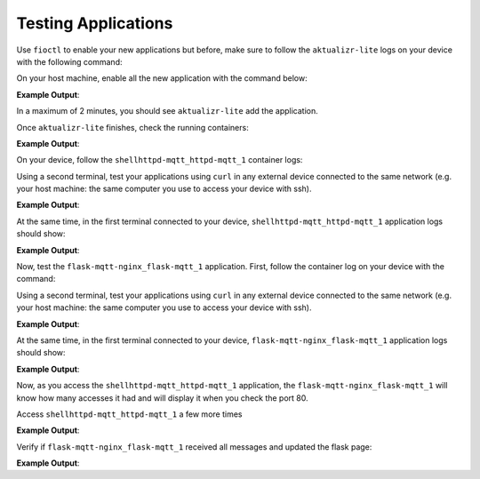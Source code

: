 Testing Applications
^^^^^^^^^^^^^^^^^^^^

Use ``fioctl`` to enable your new applications but before, make sure to follow 
the ``aktualizr-lite`` logs on your device with the following command:

.. prompt:: bash device:~$, auto

    device:~$  sudo journalctl --follow --unit aktualizr-lite

On your host machine, enable all the new application with the command below:

.. prompt:: bash host:~$, auto

    host:~$ fioctl devices config updates --apps mosquitto,shellhttpd-mqtt,flask-mqtt-nginx <device-name>

**Example Output**:

.. prompt:: text

    Changing apps from: [] -> [mosquitto,shellhttpd-mqtt,flask-mqtt-nginx]
    Changing packagemanager to ostree+compose_apps

In a maximum of 2 minutes, you should see ``aktualizr-lite`` add the application.

Once ``aktualizr-lite`` finishes, check the running containers:

.. prompt:: bash device:~$, auto

    device:~$ docker ps

**Example Output**:

.. prompt:: text

     CONTAINER ID   IMAGE                                    COMMAND                  CREATED          STATUS              PORTS                    NAMES
     9c563d12b2c6   hub.foundries.io/cavel/shellhttpd-mqtt   "/usr/local/bin/http…"   9 minutes ago    Up 9 minutes        0.0.0.0:8082->8082/tcp   shellhttpd-mqtt_httpd-mqtt_1
     ab91fca6c88b   eclipse-mosquitto                        "/docker-entrypoint.…"   9 minutes ago    Up 9 minutes        0.0.0.0:1883->1883/tcp   mosquitto_mosquitto_1
     0b88c1dc7bbf   nginx                                    "/docker-entrypoint.…"   10 minutes ago   Up About a minute   0.0.0.0:80->80/tcp       flask-mqtt-nginx_nginx_1
     129a54e5821b   hub.foundries.io/cavel/flask-mqtt        "python3 -m flask ru…"   10 minutes ago   Up 7 minutes                                 flask-mqtt-nginx_flask-mqtt_1

On your device, follow the ``shellhttpd-mqtt_httpd-mqtt_1`` container logs:

.. prompt:: bash device:~$, auto

    device:~$ docker logs -f shellhttpd-mqtt_httpd-mqtt_1

Using a second terminal, test your applications using ``curl`` in any external device connected to the same network (e.g. your host machine: the same computer you use to access your device with ssh).

.. prompt:: bash host:~$, auto

    host:~$ #Example curl 192.168.15.11:8082
    host:~$ curl <device IP>:8082

**Example Output**:

.. prompt:: text

     Number of Access = 1

At the same time, in the first terminal connected to your device, 
``shellhttpd-mqtt_httpd-mqtt_1`` application logs should show:

**Example Output**:

.. prompt:: text

     Number of Access = 1
     ----------------------

Now, test the ``flask-mqtt-nginx_flask-mqtt_1`` application. First, follow the 
container log on your device with the command:

.. prompt:: bash device:~$, auto

    device:~$ docker logs -f flask-mqtt-nginx_flask-mqtt_1

Using a second terminal, test your applications using ``curl`` in any external 
device connected to the same network (e.g. your host machine: the same computer 
you use to access your device with ssh).

.. prompt:: bash host:~$, auto

    host:~$ #Example curl 192.168.15.11:80
    host:~$ curl <device IP>:80

**Example Output**:

.. prompt:: text

     Number of Access on shellhttpd Container 1

At the same time, in the first terminal connected to your device, 
``flask-mqtt-nginx_flask-mqtt_1`` application logs should show:

**Example Output**:

.. prompt:: text

     172.20.0.3 - - [] "GET / HTTP/1.0" 200 -

Now, as you access the ``shellhttpd-mqtt_httpd-mqtt_1`` application, 
the ``flask-mqtt-nginx_flask-mqtt_1`` will know how many accesses it had and 
will display it when you check the port 80.

Access ``shellhttpd-mqtt_httpd-mqtt_1`` a few more times

.. prompt:: bash host:~$, auto

    host:~$ #Example curl 192.168.15.11:8082
    host:~$ curl <device IP>:8082
    host:~$ curl <device IP>:8082
    host:~$ curl <device IP>:8082
    host:~$ curl <device IP>:8082

**Example Output**:

.. prompt:: text

     Number of Access = 1
     Number of Access = 2
     Number of Access = 3
     Number of Access = 4

Verify if ``flask-mqtt-nginx_flask-mqtt_1`` received all messages and updated the flask page:

.. prompt:: bash host:~$, auto

    host:~$ #Example curl 192.168.15.11:8082
    host:~$ curl <device IP>:80

**Example Output**:

.. prompt:: text

     Number of Access on shellhttpd Container 4